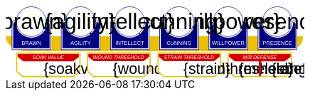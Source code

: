 
[subs="attributes+"]
+++++++++++++++++++++
<svg
   xmlns:dc="http://purl.org/dc/elements/1.1/"
   xmlns:cc="http://creativecommons.org/ns#"
   xmlns:rdf="http://www.w3.org/1999/02/22-rdf-syntax-ns#"
   xmlns:svg="http://www.w3.org/2000/svg"
   xmlns="http://www.w3.org/2000/svg"
   xmlns:sodipodi="http://sodipodi.sourceforge.net/DTD/sodipodi-0.dtd"
   xmlns:inkscape="http://www.inkscape.org/namespaces/inkscape"
   width="111mm"
   height="27mm"
   viewBox="0 0 111 27"
   version="1.1"
   id="svg8"
   inkscape:version="0.92.0 r15299"
   sodipodi:docname="GenesysNemesis.svg">
  <defs
     id="defs2" />
  <sodipodi:namedview
     id="base"
     pagecolor="#ffffff"
     bordercolor="#666666"
     borderopacity="1.0"
     inkscape:pageopacity="0.0"
     inkscape:pageshadow="2"
     inkscape:zoom="2"
     inkscape:cx="75.46608"
     inkscape:cy="137.04019"
     inkscape:document-units="mm"
     inkscape:current-layer="g4927"
     showgrid="false"
     inkscape:snap-nodes="false"
     inkscape:window-width="1920"
     inkscape:window-height="1137"
     inkscape:window-x="-8"
     inkscape:window-y="-8"
     inkscape:window-maximized="1" />
  <metadata
     id="metadata5">
    <rdf:RDF>
      <cc:Work
         rdf:about="">
        <dc:format>image/svg+xml</dc:format>
        <dc:type
           rdf:resource="http://purl.org/dc/dcmitype/StillImage" />
        <dc:title />
      </cc:Work>
    </rdf:RDF>
  </metadata>
  <g
     inkscape:label="Layer 1"
     inkscape:groupmode="layer"
     id="layer1"
     transform="translate(0,-270)">
    <flowRoot
       xml:space="preserve"
       id="flowRoot4584"
       style="font-style:normal;font-weight:normal;font-size:40px;line-height:25px;font-family:sans-serif;letter-spacing:0px;word-spacing:0px;fill:#000000;fill-opacity:1;stroke:none;stroke-width:1px;stroke-linecap:butt;stroke-linejoin:miter;stroke-opacity:1"
       transform="matrix(0.07384241,0,0,0.07384241,1.4963256,168.21662)"><flowRegion
         id="flowRegion4586"><rect
           id="rect4588"
           width="553.57141"
           height="273.57144"
           x="57.857143"
           y="641.09113" /></flowRegion><flowPara
         id="flowPara4590" /></flowRoot>    <g
       id="g4927"
       transform="translate(-0.31814232)">
      <path
         style="opacity:1;fill:#ffffff;fill-opacity:1;stroke:#eac000;stroke-width:0.42164916;stroke-linecap:round;stroke-linejoin:miter;stroke-miterlimit:4;stroke-dasharray:none;stroke-opacity:1"
         d="m 83.11556,287.62821 v 6.6586 l 2.160933,2.03082 h 19.202827 l 2.20446,-2.0543 0.01,-6.63512 z"
         id="rect4552-1"
         inkscape:connector-curvature="0"
         sodipodi:nodetypes="ccccccc" />
      <g
         transform="translate(3.7041668,-0.03555574)"
         id="g4712" />
      <g
         id="g5386"
         transform="matrix(0.69152155,0,0,0.69152155,-0.68707486,269.70075)">
        <path
           sodipodi:nodetypes="cccsc"
           inkscape:connector-curvature="0"
           id="rect4861"
           d="M 1.1354887,16.9 H 161.20651 c -0.22189,6.944683 -6.81298,7.784785 -10.15641,8.037797 H 11.726832 C 6.1651265,24.937797 1.1476864,21.366436 1.1354887,16.9 Z"
           style="opacity:1;fill:#eac000;fill-opacity:1;stroke:none;stroke-width:0.47713688;stroke-linecap:round;stroke-linejoin:round;stroke-miterlimit:4;stroke-dasharray:none;stroke-opacity:1"
           transform="translate(0.31814232)" />
        <g
           id="g5314"
           transform="translate(3.7041668,-0.03555574)">
          <g
             id="g5299">
            <path
               sodipodi:nodetypes="cccsccccccccccssccc"
               inkscape:connector-curvature="0"
               id="path4485-4-4"
               d="m 11.727331,1.0165454 c -4.1745008,0.0035 -7.8315505,3.216453 -8.1555925,7.37836 l -0.8392073,-0.03411 c -0.854044,-0.02866 -1.547707,0.692131 -1.547707,1.546674 v 2.8639096 9.986989 1.39526 c 1.45e-4,0.08384 0.06809,0.151535 0.151928,0.151415 h 1.395779 18.0717678 1.395265 c 0.08389,2.2e-4 0.151811,-0.06752 0.151928,-0.151415 v -1.39526 -9.986989 -2.8639096 c 0,-0.854524 -0.693488,-1.5840408 -1.547193,-1.546674 L 19.49349,8.4181697 C 19.571344,4.6719382 16.090711,1.1480649 11.727247,1.0165124 Z"
               style="opacity:1;fill:#ffffff;fill-opacity:1;stroke:none;stroke-width:0.2620869;stroke-linecap:round;stroke-linejoin:round;stroke-miterlimit:4;stroke-dasharray:none;stroke-opacity:1" />
            <circle
               r="7.9993043"
               cy="9.0289917"
               cx="11.542303"
               id="path4485"
               style="opacity:1;fill:#ffffff;fill-opacity:1;stroke:#000080;stroke-width:0.26208687;stroke-linecap:round;stroke-linejoin:round;stroke-miterlimit:4;stroke-dasharray:none;stroke-opacity:1" />
            <path
               id="rect4487"
               d="m 2.5475181,8.3736776 c -0.8545251,0 -1.5475176,0.6923967 -1.5475176,1.5469402 v 2.8639892 9.986754 1.395362 a 0.15179173,0.15179173 0 0 0 0.1520112,0.151579 H 2.5475181 20.61915 22.014512 a 0.15179173,0.15179173 0 0 0 0.152155,-0.151579 V 22.771361 12.784607 9.9206178 c 0,-0.8545265 -0.692993,-1.5469409 -1.547517,-1.5469402 h -0.56276 a 8.5182492,8.5182492 0 0 1 0.02755,0.3035898 h 0.535213 c 0.691628,0 1.243927,0.5517195 1.243927,1.2433504 v 2.8639892 9.986754 1.24335 H 20.61915 2.5475181 1.303591 v -1.24335 -9.986754 -2.8639892 c 0,-0.691611 0.5522969,-1.2433504 1.2439271,-1.2433504 h 0.5424242 a 8.5182492,8.5182492 0 0 1 0.015144,-0.3035898 z m 0.5176183,0.80044 C 2.3534277,9.190018 1.7850088,9.7505144 1.7850088,10.445736 v 2.612752 9.110884 1.27306 h 1.3108468 16.9749564 1.310703 v -1.27306 -9.110884 -2.612752 c 0,-0.6952688 -0.568355,-1.2557911 -1.280128,-1.2716184 A 8.5182492,8.5182492 0 0 1 11.583262,17.690945 8.5182492,8.5182492 0 0 1 3.0651364,9.1741176 Z"
               style="color:#000000;font-style:normal;font-variant:normal;font-weight:normal;font-stretch:normal;font-size:medium;line-height:normal;font-family:sans-serif;font-variant-ligatures:normal;font-variant-position:normal;font-variant-caps:normal;font-variant-numeric:normal;font-variant-alternates:normal;font-feature-settings:normal;text-indent:0;text-align:start;text-decoration:none;text-decoration-line:none;text-decoration-style:solid;text-decoration-color:#000000;letter-spacing:normal;word-spacing:normal;text-transform:none;writing-mode:lr-tb;direction:ltr;text-orientation:mixed;dominant-baseline:auto;baseline-shift:baseline;text-anchor:start;white-space:normal;shape-padding:0;clip-rule:nonzero;display:inline;overflow:visible;visibility:visible;opacity:1;isolation:auto;mix-blend-mode:normal;color-interpolation:sRGB;color-interpolation-filters:linearRGB;solid-color:#000000;solid-opacity:1;vector-effect:none;fill:#000080;fill-opacity:1;fill-rule:nonzero;stroke:none;stroke-width:0.30355307;stroke-linecap:round;stroke-linejoin:round;stroke-miterlimit:4;stroke-dasharray:none;stroke-dashoffset:0;stroke-opacity:1;color-rendering:auto;image-rendering:auto;shape-rendering:auto;text-rendering:auto;enable-background:accumulate"
               inkscape:connector-curvature="0" />
            <text
               id="brawntext"
               y="21.574255"
               x="11.567966"
               style="font-style:normal;font-weight:normal;font-size:2.87425804px;line-height:2.24551415px;font-family:sans-serif;text-align:center;letter-spacing:0px;word-spacing:0px;text-anchor:middle;fill:#ffffff;fill-opacity:1;stroke:none;stroke-width:0.08982056px;stroke-linecap:butt;stroke-linejoin:miter;stroke-opacity:1"
               xml:space="preserve"><tspan
                 style="font-size:2.87425804px;text-align:center;text-anchor:middle;fill:#ffffff;stroke-width:0.08982056px"
                 y="21.574255"
                 x="11.567966"
                 id="tspan4580"
                 sodipodi:role="line">BRAWN</tspan></text>
            <text
               id="brawnvalue"
               y="13.2451"
               x="11.426638"
               style="font-style:normal;font-variant:normal;font-weight:normal;font-stretch:normal;font-size:11.84439564px;line-height:3.47003794px;font-family:sans-serif;-inkscape-font-specification:sans-serif;text-align:center;letter-spacing:0px;word-spacing:0px;text-anchor:middle;fill:#000000;fill-opacity:1;stroke:none;stroke-width:0.13880152px;stroke-linecap:butt;stroke-linejoin:miter;stroke-opacity:1"
               xml:space="preserve"><tspan
                 style="font-style:normal;font-variant:normal;font-weight:normal;font-stretch:normal;font-size:11.84439564px;font-family:sans-serif;-inkscape-font-specification:sans-serif;text-align:center;text-anchor:middle;stroke-width:0.13880152px"
                 y="13.2451"
                 x="11.426638"
                 id="tspan4596"
                 sodipodi:role="line">{brawn}</tspan></text>
            <path
               sodipodi:nodetypes="cccsccccccccccssccc"
               inkscape:connector-curvature="0"
               id="path4485-4-4-6"
               d="m 37.966516,0.92300217 c -4.174501,0.0035 -7.83155,3.21645313 -8.155592,7.37836003 l -0.839208,-0.03411 c -0.854044,-0.02866 -1.547707,0.6921313 -1.547707,1.546674 v 2.8639098 9.986988 1.395261 c 1.45e-4,0.08384 0.06809,0.151535 0.151928,0.151415 h 1.395779 18.071769 1.395265 c 0.08389,2.2e-4 0.151811,-0.06752 0.151928,-0.151415 V 22.664824 12.677836 9.8139261 c 0,-0.854524 -0.693488,-1.5840408 -1.547193,-1.546674 l -1.310809,0.057374 c 0.07785,-3.746231 -3.402779,-7.2701044 -7.766244,-7.40165693 z"
               style="opacity:1;fill:#ffffff;fill-opacity:1;stroke:none;stroke-width:0.2620869;stroke-linecap:round;stroke-linejoin:round;stroke-miterlimit:4;stroke-dasharray:none;stroke-opacity:1" />
            <path
               sodipodi:nodetypes="cccsccccccccccssccc"
               inkscape:connector-curvature="0"
               id="path4485-4-4-2"
               d="m 64.673423,0.83771873 c -4.1745,0.0035 -7.83155,3.21645317 -8.155592,7.37835847 l -0.839207,-0.03411 c -0.854044,-0.02866 -1.547707,0.6921307 -1.547707,1.5466731 v 2.8639097 9.986988 1.395261 c 1.45e-4,0.08384 0.06809,0.151535 0.151928,0.151415 h 1.395779 18.071768 1.395265 c 0.08389,2.2e-4 0.151811,-0.06752 0.151928,-0.151415 V 22.579538 12.59255 9.7286403 c 0,-0.8545234 -0.693488,-1.5840401 -1.547193,-1.5466731 l -1.310809,0.05737 C 72.517437,4.4931117 69.036804,0.96923823 64.67334,0.83768573 Z"
               style="opacity:1;fill:#ffffff;fill-opacity:1;stroke:none;stroke-width:0.2620869;stroke-linecap:round;stroke-linejoin:round;stroke-miterlimit:4;stroke-dasharray:none;stroke-opacity:1" />
            <path
               sodipodi:nodetypes="cccsccccccccccssccc"
               inkscape:connector-curvature="0"
               id="path4485-4-4-7"
               d="m 90.83374,0.72584143 c -4.174501,0.0035 -7.831551,3.21645117 -8.155593,7.37835577 l -0.839207,-0.03411 c -0.854044,-0.02866 -1.547707,0.6921307 -1.547707,1.5466731 v 2.8639097 9.986988 1.395261 c 1.45e-4,0.08384 0.06809,0.151535 0.151928,0.151415 H 81.83894 99.910726 101.306 c 0.0839,2.2e-4 0.15181,-0.06752 0.15192,-0.151415 V 22.467658 12.48067 9.6167603 c 0,-0.8545234 -0.69348,-1.5840401 -1.547194,-1.5466731 l -1.310827,0.05737 C 98.677749,4.3812283 95.19712,0.85735743 90.833656,0.72580443 Z"
               style="opacity:1;fill:#ffffff;fill-opacity:1;stroke:none;stroke-width:0.2620869;stroke-linecap:round;stroke-linejoin:round;stroke-miterlimit:4;stroke-dasharray:none;stroke-opacity:1" />
            <path
               sodipodi:nodetypes="cccsccccccccccssccc"
               inkscape:connector-curvature="0"
               id="path4485-4-4-4"
               d="m 117.33888,0.74968163 c -4.1745,0.0035 -7.83155,3.21645197 -8.15559,7.37835657 l -0.83921,-0.03411 c -0.85404,-0.02866 -1.5477,0.6921307 -1.5477,1.5466731 v 2.8639097 9.986988 1.395261 c 1.4e-4,0.08384 0.0681,0.151535 0.15192,0.151415 h 1.39578 18.07177 1.39527 c 0.0839,2.2e-4 0.15181,-0.06752 0.15193,-0.151415 V 22.491499 12.504511 9.6406013 c 0,-0.8545234 -0.69349,-1.5840401 -1.5472,-1.5466731 l -1.31081,0.05737 c 0.0779,-3.7462289 -3.40278,-7.27010107 -7.76624,-7.40165357 z"
               style="opacity:1;fill:#ffffff;fill-opacity:1;stroke:none;stroke-width:0.2620869;stroke-linecap:round;stroke-linejoin:round;stroke-miterlimit:4;stroke-dasharray:none;stroke-opacity:1" />
            <path
               sodipodi:nodetypes="cccsccccccccccssccc"
               inkscape:connector-curvature="0"
               id="path4485-4-4-45"
               d="m 143.99902,0.65889043 c -4.1745,0.0035 -7.83155,3.21645217 -8.15559,7.37835577 l -0.83921,-0.03411 c -0.85404,-0.02866 -1.54771,0.6921317 -1.54771,1.5466731 v 2.8639107 9.986988 1.395261 c 1.5e-4,0.08384 0.0681,0.151535 0.15193,0.151415 h 1.39578 18.07177 1.39526 c 0.0839,2.2e-4 0.15181,-0.06752 0.15193,-0.151415 V 22.400708 12.41372 9.5498093 c 0,-0.8545234 -0.69349,-1.5840391 -1.54719,-1.5466731 l -1.31081,0.05737 c 0.0779,-3.7462289 -3.40278,-7.27009977 -7.76625,-7.40165277 z"
               style="opacity:1;fill:#ffffff;fill-opacity:1;stroke:none;stroke-width:0.2620869;stroke-linecap:round;stroke-linejoin:round;stroke-miterlimit:4;stroke-dasharray:none;stroke-opacity:1" />
          </g>
        </g>
        <g
           transform="translate(136.10745,-0.03555574)"
           id="g4712-7">
          <g
             transform="matrix(0.27908942,0,0,0.27908942,-14.736221,-40.804214)"
             id="g4594-0">
            <circle
               style="opacity:1;fill:#ffffff;fill-opacity:1;stroke:#000080;stroke-width:0.93907851;stroke-linecap:round;stroke-linejoin:round;stroke-miterlimit:4;stroke-dasharray:none;stroke-opacity:1"
               id="path4485-5"
               cx="94.158081"
               cy="178.55641"
               r="28.662155" />
            <path
               inkscape:connector-curvature="0"
               style="color:#000000;font-style:normal;font-variant:normal;font-weight:normal;font-stretch:normal;font-size:medium;line-height:normal;font-family:sans-serif;font-variant-ligatures:normal;font-variant-position:normal;font-variant-caps:normal;font-variant-numeric:normal;font-variant-alternates:normal;font-feature-settings:normal;text-indent:0;text-align:start;text-decoration:none;text-decoration-line:none;text-decoration-style:solid;text-decoration-color:#000000;letter-spacing:normal;word-spacing:normal;text-transform:none;writing-mode:lr-tb;direction:ltr;text-orientation:mixed;dominant-baseline:auto;baseline-shift:baseline;text-anchor:start;white-space:normal;shape-padding:0;clip-rule:nonzero;display:inline;overflow:visible;visibility:visible;opacity:1;isolation:auto;mix-blend-mode:normal;color-interpolation:sRGB;color-interpolation-filters:linearRGB;solid-color:#000000;solid-opacity:1;vector-effect:none;fill:#000080;fill-opacity:1;fill-rule:nonzero;stroke:none;stroke-width:4.11082315;stroke-linecap:round;stroke-linejoin:round;stroke-miterlimit:4;stroke-dasharray:none;stroke-dashoffset:0;stroke-opacity:1;color-rendering:auto;image-rendering:auto;shape-rendering:auto;text-rendering:auto;enable-background:accumulate"
               d="m 234.0625,665.98438 c -11.57228,0 -20.95703,9.37668 -20.95703,20.94921 v 38.78516 135.24414 18.89649 a 2.0556172,2.0556172 0 0 0 2.05859,2.05273 h 18.89844 244.73242 18.89649 a 2.0556172,2.0556172 0 0 0 2.06054,-2.05273 V 860.96289 725.71875 686.93359 c 0,-11.5723 -9.38476,-20.94922 -20.95703,-20.94921 h -7.62109 a 115.35714,115.35714 0 0 1 0.37305,4.11132 h 7.24804 c 9.36628,0 16.8457,7.47158 16.8457,16.83789 v 38.78516 135.24414 16.83789 H 478.79492 234.0625 217.2168 V 860.96289 725.71875 686.93359 c 0,-9.36604 7.4794,-16.83789 16.8457,-16.83789 h 7.3457 a 115.35714,115.35714 0 0 1 0.20508,-4.11132 z m 7.00977,10.83984 c -9.63821,0.21533 -17.33594,7.80577 -17.33594,17.2207 v 35.38281 123.38282 17.24023 h 17.75195 229.88086 17.75 V 852.81055 729.42773 694.04492 c 0,-9.41557 -7.69687,-17.00636 -17.33594,-17.2207 A 115.35714,115.35714 0 0 1 356.42773,792.16211 115.35714,115.35714 0 0 1 241.07227,676.82422 Z"
               id="rect4487-5"
               transform="scale(0.26458333)" />
          </g>
          <text
             id="presencetext"
             y="21.574255"
             x="11.567966"
             style="font-style:normal;font-weight:normal;font-size:2.87425804px;line-height:2.24551415px;font-family:sans-serif;text-align:center;letter-spacing:0px;word-spacing:0px;text-anchor:middle;fill:#ffffff;fill-opacity:1;stroke:none;stroke-width:0.08982056px;stroke-linecap:butt;stroke-linejoin:miter;stroke-opacity:1"
             xml:space="preserve"><tspan
               style="font-size:2.87425804px;text-align:center;text-anchor:middle;fill:#ffffff;stroke-width:0.08982056px"
               y="21.574255"
               x="11.567966"
               id="tspan4580-7"
               sodipodi:role="line">PRESENCE</tspan></text>
          <text
             id="presencevalue"
             y="13.2451"
             x="11.426638"
             style="font-style:normal;font-variant:normal;font-weight:normal;font-stretch:normal;font-size:11.84439564px;line-height:3.47003794px;font-family:sans-serif;-inkscape-font-specification:sans-serif;text-align:center;letter-spacing:0px;word-spacing:0px;text-anchor:middle;fill:#000000;fill-opacity:1;stroke:none;stroke-width:0.13880152px;stroke-linecap:butt;stroke-linejoin:miter;stroke-opacity:1"
             xml:space="preserve"><tspan
               style="font-style:normal;font-variant:normal;font-weight:normal;font-stretch:normal;font-size:11.84439564px;font-family:sans-serif;-inkscape-font-specification:sans-serif;text-align:center;text-anchor:middle;stroke-width:0.13880152px"
               y="13.2451"
               x="11.426638"
               id="tspan4596-0"
               sodipodi:role="line">{presence}</tspan></text>
        </g>
        <g
           transform="translate(109.6268,-0.03555574)"
           id="g4712-76">
          <g
             transform="matrix(0.27908942,0,0,0.27908942,-14.736221,-40.804214)"
             id="g4594-2">
            <circle
               style="opacity:1;fill:#ffffff;fill-opacity:1;stroke:#000080;stroke-width:0.93907851;stroke-linecap:round;stroke-linejoin:round;stroke-miterlimit:4;stroke-dasharray:none;stroke-opacity:1"
               id="path4485-2"
               cx="94.158081"
               cy="178.55641"
               r="28.662155" />
            <path
               inkscape:connector-curvature="0"
               style="color:#000000;font-style:normal;font-variant:normal;font-weight:normal;font-stretch:normal;font-size:medium;line-height:normal;font-family:sans-serif;font-variant-ligatures:normal;font-variant-position:normal;font-variant-caps:normal;font-variant-numeric:normal;font-variant-alternates:normal;font-feature-settings:normal;text-indent:0;text-align:start;text-decoration:none;text-decoration-line:none;text-decoration-style:solid;text-decoration-color:#000000;letter-spacing:normal;word-spacing:normal;text-transform:none;writing-mode:lr-tb;direction:ltr;text-orientation:mixed;dominant-baseline:auto;baseline-shift:baseline;text-anchor:start;white-space:normal;shape-padding:0;clip-rule:nonzero;display:inline;overflow:visible;visibility:visible;opacity:1;isolation:auto;mix-blend-mode:normal;color-interpolation:sRGB;color-interpolation-filters:linearRGB;solid-color:#000000;solid-opacity:1;vector-effect:none;fill:#000080;fill-opacity:1;fill-rule:nonzero;stroke:none;stroke-width:4.11082315;stroke-linecap:round;stroke-linejoin:round;stroke-miterlimit:4;stroke-dasharray:none;stroke-dashoffset:0;stroke-opacity:1;color-rendering:auto;image-rendering:auto;shape-rendering:auto;text-rendering:auto;enable-background:accumulate"
               d="m 234.0625,665.98438 c -11.57228,0 -20.95703,9.37668 -20.95703,20.94921 v 38.78516 135.24414 18.89649 a 2.0556172,2.0556172 0 0 0 2.05859,2.05273 h 18.89844 244.73242 18.89649 a 2.0556172,2.0556172 0 0 0 2.06054,-2.05273 V 860.96289 725.71875 686.93359 c 0,-11.5723 -9.38476,-20.94922 -20.95703,-20.94921 h -7.62109 a 115.35714,115.35714 0 0 1 0.37305,4.11132 h 7.24804 c 9.36628,0 16.8457,7.47158 16.8457,16.83789 v 38.78516 135.24414 16.83789 H 478.79492 234.0625 217.2168 V 860.96289 725.71875 686.93359 c 0,-9.36604 7.4794,-16.83789 16.8457,-16.83789 h 7.3457 a 115.35714,115.35714 0 0 1 0.20508,-4.11132 z m 7.00977,10.83984 c -9.63821,0.21533 -17.33594,7.80577 -17.33594,17.2207 v 35.38281 123.38282 17.24023 h 17.75195 229.88086 17.75 V 852.81055 729.42773 694.04492 c 0,-9.41557 -7.69687,-17.00636 -17.33594,-17.2207 A 115.35714,115.35714 0 0 1 356.42773,792.16211 115.35714,115.35714 0 0 1 241.07227,676.82422 Z"
               id="rect4487-7"
               transform="scale(0.26458333)" />
          </g>
          <text
             id="willpowertext"
             y="21.574255"
             x="11.567966"
             style="font-style:normal;font-weight:normal;font-size:2.87425804px;line-height:2.24551415px;font-family:sans-serif;text-align:center;letter-spacing:0px;word-spacing:0px;text-anchor:middle;fill:#ffffff;fill-opacity:1;stroke:none;stroke-width:0.08982056px;stroke-linecap:butt;stroke-linejoin:miter;stroke-opacity:1"
             xml:space="preserve"><tspan
               style="font-size:2.87425804px;text-align:center;text-anchor:middle;fill:#ffffff;stroke-width:0.08982056px"
               y="21.574255"
               x="11.567966"
               id="tspan4580-8"
               sodipodi:role="line">WILLPOWER</tspan></text>
          <text
             id="willpowervalue"
             y="13.2451"
             x="11.426638"
             style="font-style:normal;font-variant:normal;font-weight:normal;font-stretch:normal;font-size:11.84439564px;line-height:3.47003794px;font-family:sans-serif;-inkscape-font-specification:sans-serif;text-align:center;letter-spacing:0px;word-spacing:0px;text-anchor:middle;fill:#000000;fill-opacity:1;stroke:none;stroke-width:0.13880152px;stroke-linecap:butt;stroke-linejoin:miter;stroke-opacity:1"
             xml:space="preserve"><tspan
               style="font-style:normal;font-variant:normal;font-weight:normal;font-stretch:normal;font-size:11.84439564px;font-family:sans-serif;-inkscape-font-specification:sans-serif;text-align:center;text-anchor:middle;stroke-width:0.13880152px"
               y="13.2451"
               x="11.426638"
               id="tspan4596-2"
               sodipodi:role="line">{willpower}</tspan></text>
        </g>
        <g
           transform="translate(83.14613,-0.03555574)"
           id="g4712-4">
          <g
             transform="matrix(0.27908942,0,0,0.27908942,-14.736221,-40.804214)"
             id="g4594-21">
            <circle
               style="opacity:1;fill:#ffffff;fill-opacity:1;stroke:#000080;stroke-width:0.93907851;stroke-linecap:round;stroke-linejoin:round;stroke-miterlimit:4;stroke-dasharray:none;stroke-opacity:1"
               id="path4485-9"
               cx="94.158081"
               cy="178.55641"
               r="28.662155" />
            <path
               inkscape:connector-curvature="0"
               style="color:#000000;font-style:normal;font-variant:normal;font-weight:normal;font-stretch:normal;font-size:medium;line-height:normal;font-family:sans-serif;font-variant-ligatures:normal;font-variant-position:normal;font-variant-caps:normal;font-variant-numeric:normal;font-variant-alternates:normal;font-feature-settings:normal;text-indent:0;text-align:start;text-decoration:none;text-decoration-line:none;text-decoration-style:solid;text-decoration-color:#000000;letter-spacing:normal;word-spacing:normal;text-transform:none;writing-mode:lr-tb;direction:ltr;text-orientation:mixed;dominant-baseline:auto;baseline-shift:baseline;text-anchor:start;white-space:normal;shape-padding:0;clip-rule:nonzero;display:inline;overflow:visible;visibility:visible;opacity:1;isolation:auto;mix-blend-mode:normal;color-interpolation:sRGB;color-interpolation-filters:linearRGB;solid-color:#000000;solid-opacity:1;vector-effect:none;fill:#000080;fill-opacity:1;fill-rule:nonzero;stroke:none;stroke-width:4.11082315;stroke-linecap:round;stroke-linejoin:round;stroke-miterlimit:4;stroke-dasharray:none;stroke-dashoffset:0;stroke-opacity:1;color-rendering:auto;image-rendering:auto;shape-rendering:auto;text-rendering:auto;enable-background:accumulate"
               d="m 234.0625,665.98438 c -11.57228,0 -20.95703,9.37668 -20.95703,20.94921 v 38.78516 135.24414 18.89649 a 2.0556172,2.0556172 0 0 0 2.05859,2.05273 h 18.89844 244.73242 18.89649 a 2.0556172,2.0556172 0 0 0 2.06054,-2.05273 V 860.96289 725.71875 686.93359 c 0,-11.5723 -9.38476,-20.94922 -20.95703,-20.94921 h -7.62109 a 115.35714,115.35714 0 0 1 0.37305,4.11132 h 7.24804 c 9.36628,0 16.8457,7.47158 16.8457,16.83789 v 38.78516 135.24414 16.83789 H 478.79492 234.0625 217.2168 V 860.96289 725.71875 686.93359 c 0,-9.36604 7.4794,-16.83789 16.8457,-16.83789 h 7.3457 a 115.35714,115.35714 0 0 1 0.20508,-4.11132 z m 7.00977,10.83984 c -9.63821,0.21533 -17.33594,7.80577 -17.33594,17.2207 v 35.38281 123.38282 17.24023 h 17.75195 229.88086 17.75 V 852.81055 729.42773 694.04492 c 0,-9.41557 -7.69687,-17.00636 -17.33594,-17.2207 A 115.35714,115.35714 0 0 1 356.42773,792.16211 115.35714,115.35714 0 0 1 241.07227,676.82422 Z"
               id="rect4487-4"
               transform="scale(0.26458333)" />
          </g>
          <text
             id="cunningtext"
             y="21.574255"
             x="11.567966"
             style="font-style:normal;font-weight:normal;font-size:2.87425804px;line-height:2.24551415px;font-family:sans-serif;text-align:center;letter-spacing:0px;word-spacing:0px;text-anchor:middle;fill:#ffffff;fill-opacity:1;stroke:none;stroke-width:0.08982056px;stroke-linecap:butt;stroke-linejoin:miter;stroke-opacity:1"
             xml:space="preserve"><tspan
               style="font-size:2.87425804px;text-align:center;text-anchor:middle;fill:#ffffff;stroke-width:0.08982056px"
               y="21.574255"
               x="11.567966"
               id="tspan4580-5"
               sodipodi:role="line">CUNNING</tspan></text>
          <text
             id="cunningvalue"
             y="13.2451"
             x="11.426638"
             style="font-style:normal;font-variant:normal;font-weight:normal;font-stretch:normal;font-size:11.84439564px;line-height:3.47003794px;font-family:sans-serif;-inkscape-font-specification:sans-serif;text-align:center;letter-spacing:0px;word-spacing:0px;text-anchor:middle;fill:#000000;fill-opacity:1;stroke:none;stroke-width:0.13880152px;stroke-linecap:butt;stroke-linejoin:miter;stroke-opacity:1"
             xml:space="preserve"><tspan
               style="font-style:normal;font-variant:normal;font-weight:normal;font-stretch:normal;font-size:11.84439564px;font-family:sans-serif;-inkscape-font-specification:sans-serif;text-align:center;text-anchor:middle;stroke-width:0.13880152px"
               y="13.2451"
               x="11.426638"
               id="tspan4596-88"
               sodipodi:role="line">{cunning}</tspan></text>
        </g>
        <g
           transform="translate(56.665478,-0.03555574)"
           id="g4712-8">
          <g
             transform="matrix(0.27908942,0,0,0.27908942,-14.736221,-40.804214)"
             id="g4594-9">
            <circle
               style="opacity:1;fill:#ffffff;fill-opacity:1;stroke:#000080;stroke-width:0.93907851;stroke-linecap:round;stroke-linejoin:round;stroke-miterlimit:4;stroke-dasharray:none;stroke-opacity:1"
               id="path4485-3"
               cx="94.158081"
               cy="178.55641"
               r="28.662155" />
            <path
               inkscape:connector-curvature="0"
               style="color:#000000;font-style:normal;font-variant:normal;font-weight:normal;font-stretch:normal;font-size:medium;line-height:normal;font-family:sans-serif;font-variant-ligatures:normal;font-variant-position:normal;font-variant-caps:normal;font-variant-numeric:normal;font-variant-alternates:normal;font-feature-settings:normal;text-indent:0;text-align:start;text-decoration:none;text-decoration-line:none;text-decoration-style:solid;text-decoration-color:#000000;letter-spacing:normal;word-spacing:normal;text-transform:none;writing-mode:lr-tb;direction:ltr;text-orientation:mixed;dominant-baseline:auto;baseline-shift:baseline;text-anchor:start;white-space:normal;shape-padding:0;clip-rule:nonzero;display:inline;overflow:visible;visibility:visible;opacity:1;isolation:auto;mix-blend-mode:normal;color-interpolation:sRGB;color-interpolation-filters:linearRGB;solid-color:#000000;solid-opacity:1;vector-effect:none;fill:#000080;fill-opacity:1;fill-rule:nonzero;stroke:none;stroke-width:4.11082315;stroke-linecap:round;stroke-linejoin:round;stroke-miterlimit:4;stroke-dasharray:none;stroke-dashoffset:0;stroke-opacity:1;color-rendering:auto;image-rendering:auto;shape-rendering:auto;text-rendering:auto;enable-background:accumulate"
               d="m 234.0625,665.98438 c -11.57228,0 -20.95703,9.37668 -20.95703,20.94921 v 38.78516 135.24414 18.89649 a 2.0556172,2.0556172 0 0 0 2.05859,2.05273 h 18.89844 244.73242 18.89649 a 2.0556172,2.0556172 0 0 0 2.06054,-2.05273 V 860.96289 725.71875 686.93359 c 0,-11.5723 -9.38476,-20.94922 -20.95703,-20.94921 h -7.62109 a 115.35714,115.35714 0 0 1 0.37305,4.11132 h 7.24804 c 9.36628,0 16.8457,7.47158 16.8457,16.83789 v 38.78516 135.24414 16.83789 H 478.79492 234.0625 217.2168 V 860.96289 725.71875 686.93359 c 0,-9.36604 7.4794,-16.83789 16.8457,-16.83789 h 7.3457 a 115.35714,115.35714 0 0 1 0.20508,-4.11132 z m 7.00977,10.83984 c -9.63821,0.21533 -17.33594,7.80577 -17.33594,17.2207 v 35.38281 123.38282 17.24023 h 17.75195 229.88086 17.75 V 852.81055 729.42773 694.04492 c 0,-9.41557 -7.69687,-17.00636 -17.33594,-17.2207 A 115.35714,115.35714 0 0 1 356.42773,792.16211 115.35714,115.35714 0 0 1 241.07227,676.82422 Z"
               id="rect4487-48"
               transform="scale(0.26458333)" />
          </g>
          <text
             id="intellecttext"
             y="21.574255"
             x="11.567966"
             style="font-style:normal;font-weight:normal;font-size:2.87425804px;line-height:2.24551415px;font-family:sans-serif;text-align:center;letter-spacing:0px;word-spacing:0px;text-anchor:middle;fill:#ffffff;fill-opacity:1;stroke:none;stroke-width:0.08982056px;stroke-linecap:butt;stroke-linejoin:miter;stroke-opacity:1"
             xml:space="preserve"><tspan
               style="font-size:2.87425804px;text-align:center;text-anchor:middle;fill:#ffffff;stroke-width:0.08982056px"
               y="21.574255"
               x="11.567966"
               id="tspan4580-2"
               sodipodi:role="line">INTELLECT</tspan></text>
          <text
             id="intellectvalue"
             y="13.2451"
             x="11.426638"
             style="font-style:normal;font-variant:normal;font-weight:normal;font-stretch:normal;font-size:11.84439564px;line-height:3.47003794px;font-family:sans-serif;-inkscape-font-specification:sans-serif;text-align:center;letter-spacing:0px;word-spacing:0px;text-anchor:middle;fill:#000000;fill-opacity:1;stroke:none;stroke-width:0.13880152px;stroke-linecap:butt;stroke-linejoin:miter;stroke-opacity:1"
             xml:space="preserve"><tspan
               style="font-style:normal;font-variant:normal;font-weight:normal;font-stretch:normal;font-size:11.84439564px;font-family:sans-serif;-inkscape-font-specification:sans-serif;text-align:center;text-anchor:middle;stroke-width:0.13880152px"
               y="13.2451"
               x="11.426638"
               id="tspan4596-9"
               sodipodi:role="line">{intellect}</tspan></text>
        </g>
        <g
           transform="translate(30.184827,-0.03555574)"
           id="g4712-5">
          <g
             transform="matrix(0.27908942,0,0,0.27908942,-14.736221,-40.804214)"
             id="g4594-49">
            <circle
               style="opacity:1;fill:#ffffff;fill-opacity:1;stroke:#000080;stroke-width:0.93907851;stroke-linecap:round;stroke-linejoin:round;stroke-miterlimit:4;stroke-dasharray:none;stroke-opacity:1"
               id="path4485-54"
               cx="94.158081"
               cy="178.55641"
               r="28.662155" />
            <path
               inkscape:connector-curvature="0"
               style="color:#000000;font-style:normal;font-variant:normal;font-weight:normal;font-stretch:normal;font-size:medium;line-height:normal;font-family:sans-serif;font-variant-ligatures:normal;font-variant-position:normal;font-variant-caps:normal;font-variant-numeric:normal;font-variant-alternates:normal;font-feature-settings:normal;text-indent:0;text-align:start;text-decoration:none;text-decoration-line:none;text-decoration-style:solid;text-decoration-color:#000000;letter-spacing:normal;word-spacing:normal;text-transform:none;writing-mode:lr-tb;direction:ltr;text-orientation:mixed;dominant-baseline:auto;baseline-shift:baseline;text-anchor:start;white-space:normal;shape-padding:0;clip-rule:nonzero;display:inline;overflow:visible;visibility:visible;opacity:1;isolation:auto;mix-blend-mode:normal;color-interpolation:sRGB;color-interpolation-filters:linearRGB;solid-color:#000000;solid-opacity:1;vector-effect:none;fill:#000080;fill-opacity:1;fill-rule:nonzero;stroke:none;stroke-width:4.11082315;stroke-linecap:round;stroke-linejoin:round;stroke-miterlimit:4;stroke-dasharray:none;stroke-dashoffset:0;stroke-opacity:1;color-rendering:auto;image-rendering:auto;shape-rendering:auto;text-rendering:auto;enable-background:accumulate"
               d="m 234.0625,665.98438 c -11.57228,0 -20.95703,9.37668 -20.95703,20.94921 v 38.78516 135.24414 18.89649 a 2.0556172,2.0556172 0 0 0 2.05859,2.05273 h 18.89844 244.73242 18.89649 a 2.0556172,2.0556172 0 0 0 2.06054,-2.05273 V 860.96289 725.71875 686.93359 c 0,-11.5723 -9.38476,-20.94922 -20.95703,-20.94921 h -7.62109 a 115.35714,115.35714 0 0 1 0.37305,4.11132 h 7.24804 c 9.36628,0 16.8457,7.47158 16.8457,16.83789 v 38.78516 135.24414 16.83789 H 478.79492 234.0625 217.2168 V 860.96289 725.71875 686.93359 c 0,-9.36604 7.4794,-16.83789 16.8457,-16.83789 h 7.3457 a 115.35714,115.35714 0 0 1 0.20508,-4.11132 z m 7.00977,10.83984 c -9.63821,0.21533 -17.33594,7.80577 -17.33594,17.2207 v 35.38281 123.38282 17.24023 h 17.75195 229.88086 17.75 V 852.81055 729.42773 694.04492 c 0,-9.41557 -7.69687,-17.00636 -17.33594,-17.2207 A 115.35714,115.35714 0 0 1 356.42773,792.16211 115.35714,115.35714 0 0 1 241.07227,676.82422 Z"
               id="rect4487-9"
               transform="scale(0.26458333)" />
          </g>
          <text
             id="agilitytext"
             y="21.574255"
             x="11.567966"
             style="font-style:normal;font-weight:normal;font-size:2.87425804px;line-height:2.24551415px;font-family:sans-serif;text-align:center;letter-spacing:0px;word-spacing:0px;text-anchor:middle;fill:#ffffff;fill-opacity:1;stroke:none;stroke-width:0.08982056px;stroke-linecap:butt;stroke-linejoin:miter;stroke-opacity:1"
             xml:space="preserve"><tspan
               style="font-size:2.87425804px;text-align:center;text-anchor:middle;fill:#ffffff;stroke-width:0.08982056px"
               y="21.574255"
               x="11.567966"
               id="tspan4580-87"
               sodipodi:role="line">AGILITY</tspan></text>
          <text
             id="agilityvalue"
             y="13.2451"
             x="11.426638"
             style="font-style:normal;font-variant:normal;font-weight:normal;font-stretch:normal;font-size:11.84439564px;line-height:3.47003794px;font-family:sans-serif;-inkscape-font-specification:sans-serif;text-align:center;letter-spacing:0px;word-spacing:0px;text-anchor:middle;fill:#000000;fill-opacity:1;stroke:none;stroke-width:0.13880152px;stroke-linecap:butt;stroke-linejoin:miter;stroke-opacity:1"
             xml:space="preserve"><tspan
               style="font-style:normal;font-variant:normal;font-weight:normal;font-stretch:normal;font-size:11.84439564px;font-family:sans-serif;-inkscape-font-specification:sans-serif;text-align:center;text-anchor:middle;stroke-width:0.13880152px"
               y="13.2451"
               x="11.426638"
               id="tspan4596-4"
               sodipodi:role="line">{agility}</tspan></text>
        </g>
      </g>
      <path
         style="opacity:1;fill:#ffffff;fill-opacity:1;stroke:#eac000;stroke-width:0.42384511;stroke-linecap:round;stroke-linejoin:miter;stroke-miterlimit:4;stroke-dasharray:none;stroke-opacity:1"
         d="m 4.3969593,287.58251 v 6.72862 l 2.1607808,2.05219 H 25.759216 l 2.204307,-2.07591 0.0093,-6.7049 z"
         id="rect4552"
         inkscape:connector-curvature="0"
         sodipodi:nodetypes="ccccccc" />
      <path
         style="opacity:1;fill:#d40000;fill-opacity:1;stroke:none;stroke-width:0.37116674;stroke-linecap:round;stroke-linejoin:miter;stroke-miterlimit:4;stroke-dasharray:none;stroke-opacity:1"
         d="m 4.782972,287.95094 v 1.09566 l 2.0900528,1.62703 H 25.44599 l 2.13215,-1.64583 0.009,-1.07686 z"
         id="rect4552-9"
         inkscape:connector-curvature="0"
         sodipodi:nodetypes="ccccccc" />
      <text
         xml:space="preserve"
         style="font-style:normal;font-weight:normal;font-size:2.77239895px;line-height:2.10675788px;font-family:sans-serif;text-align:center;letter-spacing:0px;word-spacing:0px;text-anchor:middle;fill:#ffffff;fill-opacity:1;stroke:none;stroke-width:0.0842703px;stroke-linecap:butt;stroke-linejoin:miter;stroke-opacity:1"
         x="16.15012"
         y="289.21912"
         id="text4590"
         transform="scale(0.9979522,1.002052)"><tspan
           sodipodi:role="line"
           id="tspan4588"
           x="16.15012"
           y="289.21912"
           style="font-style:italic;font-variant:normal;font-weight:normal;font-stretch:normal;font-size:1.84826601px;font-family:sans-serif;-inkscape-font-specification:'sans-serif Italic';text-align:center;text-anchor:middle;fill:#ffffff;stroke-width:0.0842703px">SOAK VALUE</tspan></text>
      <text
         xml:space="preserve"
         style="font-style:normal;font-weight:normal;font-size:5.66159105px;line-height:3.53849459px;font-family:sans-serif;letter-spacing:0px;word-spacing:0px;fill:#000000;fill-opacity:1;stroke:none;stroke-width:0.14153978px;stroke-linecap:butt;stroke-linejoin:miter;stroke-opacity:1"
         x="14.385389"
         y="295.37152"
         id="soakvalue"
         inkscape:label="#text4653"><tspan
           sodipodi:role="line"
           id="tspan4651"
           x="14.385389"
           y="295.37152"
           style="stroke-width:0.14153978px">{soakvalue}</tspan></text>
      <path
         style="opacity:1;fill:#ffffff;fill-opacity:1;stroke:#eac000;stroke-width:0.4223122;stroke-linecap:round;stroke-linejoin:miter;stroke-miterlimit:4;stroke-dasharray:none;stroke-opacity:1"
         d="m 30.78601,287.55837 v 6.76562 l 2.133445,2.06348 h 18.958559 l 2.176422,-2.08732 0.0092,-6.74178 z"
         id="rect4552-96"
         inkscape:connector-curvature="0"
         sodipodi:nodetypes="ccccccc" />
      <path
         style="opacity:1;fill:#d40000;fill-opacity:1;stroke:none;stroke-width:0.37002307;stroke-linecap:round;stroke-linejoin:miter;stroke-miterlimit:4;stroke-dasharray:none;stroke-opacity:1"
         d="m 31.062404,287.92755 v 1.09567 l 2.077193,1.62702 h 18.458682 l 2.119031,-1.64582 0.0089,-1.07687 z"
         id="rect4552-9-1"
         inkscape:connector-curvature="0"
         sodipodi:nodetypes="ccccccc" />
      <text
         xml:space="preserve"
         style="font-style:normal;font-weight:normal;font-size:2.77239895px;line-height:2.10675788px;font-family:sans-serif;text-align:center;letter-spacing:0px;word-spacing:0px;text-anchor:middle;fill:#ffffff;fill-opacity:1;stroke:none;stroke-width:0.0842703px;stroke-linecap:butt;stroke-linejoin:miter;stroke-opacity:1"
         x="42.372074"
         y="289.1958"
         id="text4590-1"
         transform="scale(0.9979522,1.002052)"><tspan
           sodipodi:role="line"
           id="tspan4588-2"
           x="42.372074"
           y="289.1958"
           style="font-style:italic;font-variant:normal;font-weight:normal;font-stretch:normal;font-size:1.84826601px;font-family:sans-serif;-inkscape-font-specification:'sans-serif Italic';text-align:center;text-anchor:middle;fill:#ffffff;stroke-width:0.0842703px">WOUND THRESHOLD</tspan></text>
      <text
         xml:space="preserve"
         style="font-style:normal;font-weight:normal;font-size:5.66159105px;line-height:3.53849483px;font-family:sans-serif;letter-spacing:0px;word-spacing:0px;fill:#000000;fill-opacity:1;stroke:none;stroke-width:0.14153978px;stroke-linecap:butt;stroke-linejoin:miter;stroke-opacity:1"
         x="40.170391"
         y="295.34814"
         id="woundthreshold"
         inkscape:label="#text4653-3"><tspan
           sodipodi:role="line"
           id="tspan4651-8"
           x="40.170391"
           y="295.34814"
           style="stroke-width:0.14153978px">{woundthreshold}</tspan></text>
      <path
         style="opacity:1;fill:#d40000;fill-opacity:1;stroke:none;stroke-width:0.37370411;stroke-linecap:round;stroke-linejoin:miter;stroke-miterlimit:4;stroke-dasharray:none;stroke-opacity:1"
         d="m 83.467764,287.97081 v 1.1073 l 2.096486,1.64428 h 18.63012 l 2.13871,-1.66328 0.009,-1.0883 z"
         id="rect4552-9-2"
         inkscape:connector-curvature="0"
         sodipodi:nodetypes="ccccccc" />
      <text
         xml:space="preserve"
         style="font-style:normal;font-weight:normal;font-size:2.77239895px;line-height:2.10675788px;font-family:sans-serif;text-align:center;letter-spacing:0px;word-spacing:0px;text-anchor:middle;fill:#ffffff;fill-opacity:1;stroke:none;stroke-width:0.0842703px;stroke-linecap:butt;stroke-linejoin:miter;stroke-opacity:1"
         x="95.021889"
         y="289.26581"
         id="text4590-5"
         transform="scale(0.9979522,1.002052)"><tspan
           sodipodi:role="line"
           id="tspan4588-9"
           x="95.021889"
           y="289.26581"
           style="font-style:italic;font-variant:normal;font-weight:normal;font-stretch:normal;font-size:1.84826601px;font-family:sans-serif;-inkscape-font-specification:'sans-serif Italic';text-align:center;text-anchor:middle;fill:#ffffff;stroke-width:0.0842703px">M/R DEFENSE</tspan></text>
      <text
         xml:space="preserve"
         style="font-style:normal;font-weight:normal;font-size:5.66159105px;line-height:3.53849483px;font-family:sans-serif;letter-spacing:0px;word-spacing:0px;fill:#000000;fill-opacity:1;stroke:none;stroke-width:0.14153978px;stroke-linecap:butt;stroke-linejoin:miter;stroke-opacity:1"
         x="87.018333"
         y="295.4183"
         id="meleedefense"
         inkscape:label="#text4653-8"><tspan
           sodipodi:role="line"
           id="tspan4651-4"
           x="87.018333"
           y="295.4183"
           style="stroke-width:0.14153978px">{meleedefense}</tspan></text>
      <text
         xml:space="preserve"
         style="font-style:normal;font-weight:normal;font-size:5.66159105px;line-height:3.53849483px;font-family:sans-serif;letter-spacing:0px;word-spacing:0px;fill:#000000;fill-opacity:1;stroke:none;stroke-width:0.14153978px;stroke-linecap:butt;stroke-linejoin:miter;stroke-opacity:1"
         x="99.189163"
         y="295.4183"
         id="rangeddefense"
         inkscape:label="#text4653-6"><tspan
           sodipodi:role="line"
           id="tspan4651-6"
           x="99.189163"
           y="295.4183"
           style="stroke-width:0.14153978px">{rangeddefense}</tspan></text>
      <path
         style="opacity:1;fill:#ffffff;fill-opacity:1;stroke:#eac000;stroke-width:0.4223122;stroke-linecap:round;stroke-linejoin:miter;stroke-miterlimit:4;stroke-dasharray:none;stroke-opacity:1"
         d="m 57.025942,287.55837 v 6.76562 l 2.133445,2.06348 h 18.958559 l 2.176422,-2.08732 0.0092,-6.74178 z"
         id="rect4552-96-1"
         inkscape:connector-curvature="0"
         sodipodi:nodetypes="ccccccc" />
      <path
         style="opacity:1;fill:#d40000;fill-opacity:1;stroke:none;stroke-width:0.37002307;stroke-linecap:round;stroke-linejoin:miter;stroke-miterlimit:4;stroke-dasharray:none;stroke-opacity:1"
         d="m 57.302336,287.92755 v 1.09567 l 2.077193,1.62702 h 18.458682 l 2.119031,-1.64582 0.0089,-1.07687 z"
         id="rect4552-9-1-8"
         inkscape:connector-curvature="0"
         sodipodi:nodetypes="ccccccc" />
      <text
         xml:space="preserve"
         style="font-style:normal;font-weight:normal;font-size:2.77239895px;line-height:2.10675788px;font-family:sans-serif;text-align:center;letter-spacing:0px;word-spacing:0px;text-anchor:middle;fill:#ffffff;fill-opacity:1;stroke:none;stroke-width:0.0842703px;stroke-linecap:butt;stroke-linejoin:miter;stroke-opacity:1"
         x="68.665848"
         y="289.19577"
         id="text4590-1-8"
         transform="scale(0.9979522,1.002052)"><tspan
           sodipodi:role="line"
           id="tspan4588-2-1"
           x="68.665848"
           y="289.19577"
           style="font-style:italic;font-variant:normal;font-weight:normal;font-stretch:normal;font-size:1.84826601px;font-family:sans-serif;-inkscape-font-specification:'sans-serif Italic';text-align:center;text-anchor:middle;fill:#ffffff;stroke-width:0.0842703px">STRAIN THRESHOLD</tspan></text>
      <text
         xml:space="preserve"
         style="font-style:normal;font-weight:normal;font-size:5.66159105px;line-height:3.53849483px;font-family:sans-serif;letter-spacing:0px;word-spacing:0px;fill:#000000;fill-opacity:1;stroke:none;stroke-width:0.14153978px;stroke-linecap:butt;stroke-linejoin:miter;stroke-opacity:1"
         x="66.410316"
         y="295.34811"
         id="strainthreshold"
         inkscape:label="#text4653-3"><tspan
           sodipodi:role="line"
           id="tspan4651-8-5"
           x="66.410316"
           y="295.34811"
           style="stroke-width:0.14153978px">{strainthreshold}</tspan></text>
      <rect
         style="opacity:1;fill:#d40000;fill-opacity:1;stroke:none;stroke-width:0.098;stroke-linecap:square;stroke-linejoin:miter;stroke-miterlimit:1;stroke-dasharray:none;stroke-opacity:1"
         id="rect4838"
         width="0.82682288"
         height="5.7877603"
         x="94.491539"
         y="290.35236" />
    </g>
  </g>
</svg>
+++++++++++++++++++++
